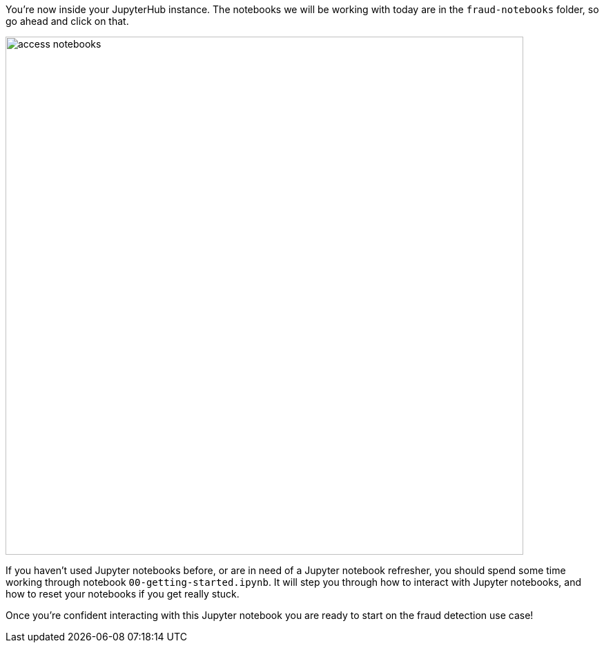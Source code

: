 :USER_GUID: %guid%
:USERNAME: %user%
:markup-in-source: verbatim,attributes,quotes
:show_solution: true

You're now inside your JupyterHub instance. The notebooks we will be working with today are in the `fraud-notebooks` folder, so go ahead and click on that. 

image::images/access-notebooks.png[width=750]

If you haven't used Jupyter notebooks before, or are in need of a Jupyter notebook refresher, you should spend some time working through notebook `00-getting-started.ipynb`. It will step you through how to interact with Jupyter notebooks, and how to reset your notebooks if you get really stuck. 

Once you're confident interacting with this Jupyter notebook you are ready to start on the fraud detection use case! 